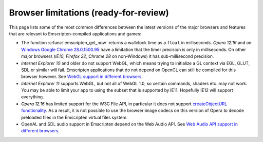 .. _Browser-limitations:

======================================
Browser limitations (ready-for-review)
======================================

This page lists some of the most common differences between the latest versions of the major browsers and features that are relevant to Emscripten-compiled applications and games:

-  The function :c:func:`emscripten_get_now` returns a wallclock time as a ``float`` in milliseconds. *Opera 12.16* and on `Windows Google Chrome 28.0.1500.95 <https://code.google.com/p/chromium/issues/detail?id=158234>`_ have a limitation that the timer precision is only in milliseconds. On other major browsers (*IE10*, *Firefox 22*, *Chrome 28* on non-Windows) it has sub-millisecond precision.
-  *Internet Explorer 10* and older do not support WebGL, which means trying to initialize a GL context via EGL, GLUT, SDL or similar will fail. Emscripten applications that do not depend on OpenGL can still be compiled for this browser however. See `WebGL support in different browsers <http://caniuse.com/#feat=webgl>`_.
-  *Internet Explorer 11* supports WebGL, but not all of WebGL 1.0, so certain commands, shaders etc. may not work. You may be able to limit your app to using the subset that is supported by IE11. Hopefully IE12 will support everything.
-  *Opera 12.16* has limited support for the W3C File API, in particular it does not support `createObjectURL functionality <http://www.opera.com/docs/specs/presto2.12/apis/#file>`_. As a result, it is not possible to use the browser image codecs on this version of Opera to decode preloaded files in the Emscripten virtual files system.
-  OpenAL and SDL audio support in Emscripten depend on the Web Audio API. See `Web Audio API support in different browsers <http://caniuse.com/#feat=audio-api>`_.

